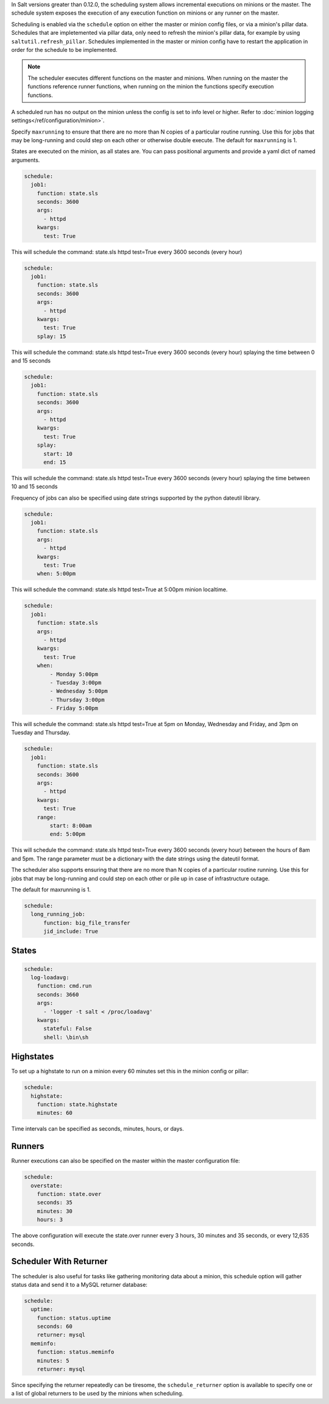 
In Salt versions greater than 0.12.0, the scheduling system allows incremental
executions on minions or the master. The schedule system exposes the execution 
of any execution function on minions or any runner on the master.

Scheduling is enabled via the ``schedule`` option on either the master or minion 
config files, or via a minion's pillar data. Schedules that are impletemented via
pillar data, only need to refresh the minion's pillar data, for example by using
``saltutil.refresh_pillar``. Schedules implemented in the master or minion config
have to restart the application in order for the schedule to be implemented.

.. note::

    The scheduler executes different functions on the master and minions. When
    running on the master the functions reference runner functions, when
    running on the minion the functions specify execution functions.

A scheduled run has no output on the minion unless the config is set to info level
or higher. Refer to :doc:`minion logging settings</ref/configuration/minion>`.

Specify ``maxrunning`` to ensure that there are no more than N copies of
a particular routine running.  Use this for jobs that may be long-running
and could step on each other or otherwise double execute.  The default for 
``maxrunning`` is 1.

States are executed on the minion, as all states are. You can pass positional
arguments and provide a yaml dict of named arguments.

.. code-block:: yaml

    schedule:
      job1:
        function: state.sls
        seconds: 3600
        args:
          - httpd
        kwargs:
          test: True

This will schedule the command: state.sls httpd test=True every 3600 seconds
(every hour)
 
.. code-block:: yaml

    schedule:
      job1:
        function: state.sls
        seconds: 3600
        args:
          - httpd
        kwargs:
          test: True
        splay: 15

This will schedule the command: state.sls httpd test=True every 3600 seconds
(every hour) splaying the time between 0 and 15 seconds

.. code-block:: yaml

    schedule:
      job1:
        function: state.sls
        seconds: 3600
        args:
          - httpd
        kwargs:
          test: True
        splay:
          start: 10
          end: 15

This will schedule the command: state.sls httpd test=True every 3600 seconds
(every hour) splaying the time between 10 and 15 seconds

.. versionadded:: 2014.7.0

Frequency of jobs can also be specified using date strings supported by
the python dateutil library.

.. code-block:: yaml

    schedule:
      job1:
        function: state.sls
        args:
          - httpd
        kwargs:
          test: True
        when: 5:00pm

This will schedule the command: state.sls httpd test=True at 5:00pm minion
localtime.

.. code-block:: yaml

    schedule:
      job1:
        function: state.sls
        args:
          - httpd
        kwargs:
          test: True
        when:
            - Monday 5:00pm
            - Tuesday 3:00pm
            - Wednesday 5:00pm
            - Thursday 3:00pm
            - Friday 5:00pm

This will schedule the command: state.sls httpd test=True at 5pm on Monday, Wednesday
and Friday, and 3pm on Tuesday and Thursday.

.. code-block:: yaml

    schedule:
      job1:
        function: state.sls
        seconds: 3600
        args:
          - httpd
        kwargs:
          test: True
        range:
            start: 8:00am
            end: 5:00pm

This will schedule the command: state.sls httpd test=True every 3600 seconds
(every hour) between the hours of 8am and 5pm.  The range parameter must be a
dictionary with the date strings using the dateutil format.

.. versionadded:: 2014.7.0

The scheduler also supports ensuring that there are no more than N copies of
a particular routine running.  Use this for jobs that may be long-running
and could step on each other or pile up in case of infrastructure outage.

The default for maxrunning is 1.

.. code-block:: yaml

    schedule:
      long_running_job:
          function: big_file_transfer
          jid_include: True

States
======

.. code-block:: yaml

    schedule:
      log-loadavg:
        function: cmd.run
        seconds: 3660
        args:
          - 'logger -t salt < /proc/loadavg'
        kwargs:
          stateful: False
          shell: \bin\sh

Highstates
==========

To set up a highstate to run on a minion every 60 minutes set this in the
minion config or pillar:

.. code-block:: yaml

    schedule:
      highstate:
        function: state.highstate
        minutes: 60

Time intervals can be specified as seconds, minutes, hours, or days. 

Runners
=======

Runner executions can also be specified on the master within the master 
configuration file:

.. code-block:: yaml

    schedule:
      overstate:
        function: state.over
        seconds: 35
        minutes: 30
        hours: 3

The above configuration will execute the state.over runner every 3 hours,
30 minutes and 35 seconds, or every 12,635 seconds.

Scheduler With Returner
=======================

The scheduler is also useful for tasks like gathering monitoring data about
a minion, this schedule option will gather status data and send it to a MySQL
returner database:

.. code-block:: yaml

    schedule:
      uptime:
        function: status.uptime
        seconds: 60
        returner: mysql
      meminfo:
        function: status.meminfo
        minutes: 5
        returner: mysql
      
Since specifying the returner repeatedly can be tiresome, the
``schedule_returner`` option is available to specify one or a list of global
returners to be used by the minions when scheduling.
